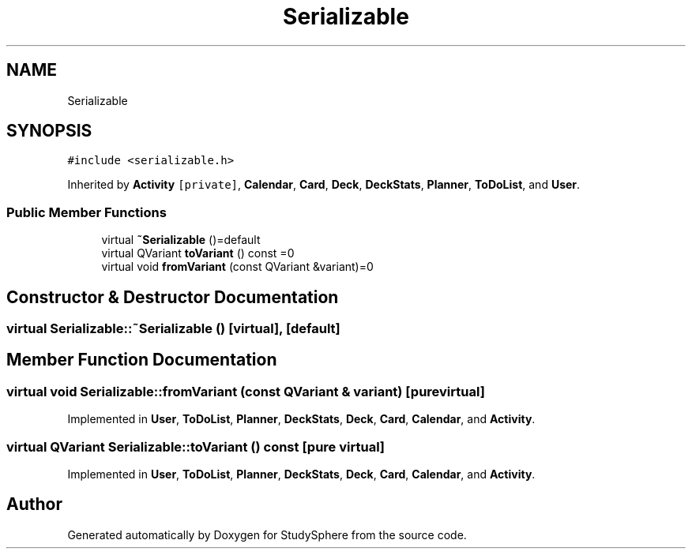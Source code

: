 .TH "Serializable" 3 "Tue Jan 9 2024" "StudySphere" \" -*- nroff -*-
.ad l
.nh
.SH NAME
Serializable
.SH SYNOPSIS
.br
.PP
.PP
\fC#include <serializable\&.h>\fP
.PP
Inherited by \fBActivity\fP\fC [private]\fP, \fBCalendar\fP, \fBCard\fP, \fBDeck\fP, \fBDeckStats\fP, \fBPlanner\fP, \fBToDoList\fP, and \fBUser\fP\&.
.SS "Public Member Functions"

.in +1c
.ti -1c
.RI "virtual \fB~Serializable\fP ()=default"
.br
.ti -1c
.RI "virtual QVariant \fBtoVariant\fP () const =0"
.br
.ti -1c
.RI "virtual void \fBfromVariant\fP (const QVariant &variant)=0"
.br
.in -1c
.SH "Constructor & Destructor Documentation"
.PP 
.SS "virtual Serializable::~Serializable ()\fC [virtual]\fP, \fC [default]\fP"

.SH "Member Function Documentation"
.PP 
.SS "virtual void Serializable::fromVariant (const QVariant & variant)\fC [pure virtual]\fP"

.PP
Implemented in \fBUser\fP, \fBToDoList\fP, \fBPlanner\fP, \fBDeckStats\fP, \fBDeck\fP, \fBCard\fP, \fBCalendar\fP, and \fBActivity\fP\&.
.SS "virtual QVariant Serializable::toVariant () const\fC [pure virtual]\fP"

.PP
Implemented in \fBUser\fP, \fBToDoList\fP, \fBPlanner\fP, \fBDeckStats\fP, \fBDeck\fP, \fBCard\fP, \fBCalendar\fP, and \fBActivity\fP\&.

.SH "Author"
.PP 
Generated automatically by Doxygen for StudySphere from the source code\&.
